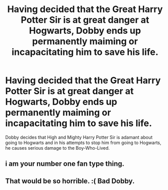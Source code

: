#+TITLE: Having decided that the Great Harry Potter Sir is at great danger at Hogwarts, Dobby ends up permanently maiming or incapacitating him to save his life.

* Having decided that the Great Harry Potter Sir is at great danger at Hogwarts, Dobby ends up permanently maiming or incapacitating him to save his life.
:PROPERTIES:
:Score: 1
:DateUnix: 1581350205.0
:DateShort: 2020-Feb-10
:END:
Dobby decides that High and Mighty Harry Potter Sir is adamant about going to Hogwarts and in his attempts to stop him from going to Hogwarts, he causes serious damage to the Boy-Who-Lived.


** i am your number one fan type thing.
:PROPERTIES:
:Author: andrewwaiting
:Score: 2
:DateUnix: 1581364052.0
:DateShort: 2020-Feb-10
:END:


** That would be so horrible. :( Bad Dobby.
:PROPERTIES:
:Score: 2
:DateUnix: 1581372653.0
:DateShort: 2020-Feb-11
:END:
